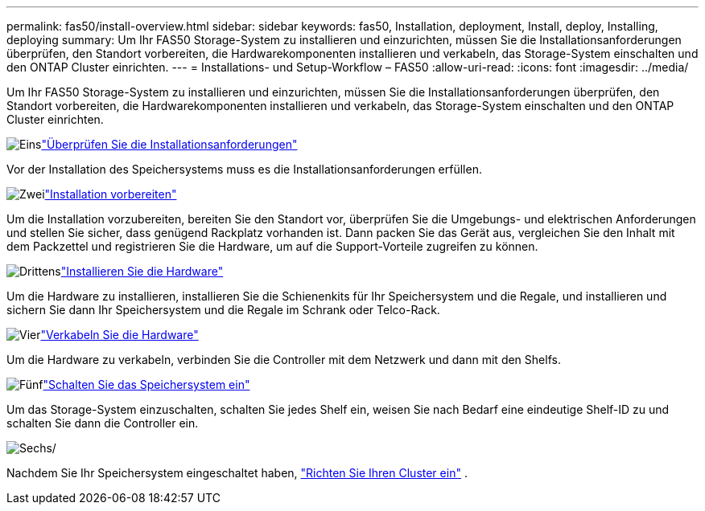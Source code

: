 ---
permalink: fas50/install-overview.html 
sidebar: sidebar 
keywords: fas50, Installation, deployment, Install, deploy, Installing, deploying 
summary: Um Ihr FAS50 Storage-System zu installieren und einzurichten, müssen Sie die Installationsanforderungen überprüfen, den Standort vorbereiten, die Hardwarekomponenten installieren und verkabeln, das Storage-System einschalten und den ONTAP Cluster einrichten. 
---
= Installations- und Setup-Workflow – FAS50
:allow-uri-read: 
:icons: font
:imagesdir: ../media/


[role="lead"]
Um Ihr FAS50 Storage-System zu installieren und einzurichten, müssen Sie die Installationsanforderungen überprüfen, den Standort vorbereiten, die Hardwarekomponenten installieren und verkabeln, das Storage-System einschalten und den ONTAP Cluster einrichten.

.image:https://raw.githubusercontent.com/NetAppDocs/common/main/media/number-1.png["Eins"]link:install-requirements.html["Überprüfen Sie die Installationsanforderungen"]
[role="quick-margin-para"]
Vor der Installation des Speichersystems muss es die Installationsanforderungen erfüllen.

.image:https://raw.githubusercontent.com/NetAppDocs/common/main/media/number-2.png["Zwei"]link:install-prepare.html["Installation vorbereiten"]
[role="quick-margin-para"]
Um die Installation vorzubereiten, bereiten Sie den Standort vor, überprüfen Sie die Umgebungs- und elektrischen Anforderungen und stellen Sie sicher, dass genügend Rackplatz vorhanden ist. Dann packen Sie das Gerät aus, vergleichen Sie den Inhalt mit dem Packzettel und registrieren Sie die Hardware, um auf die Support-Vorteile zugreifen zu können.

.image:https://raw.githubusercontent.com/NetAppDocs/common/main/media/number-3.png["Drittens"]link:install-hardware.html["Installieren Sie die Hardware"]
[role="quick-margin-para"]
Um die Hardware zu installieren, installieren Sie die Schienenkits für Ihr Speichersystem und die Regale, und installieren und sichern Sie dann Ihr Speichersystem und die Regale im Schrank oder Telco-Rack.

.image:https://raw.githubusercontent.com/NetAppDocs/common/main/media/number-4.png["Vier"]link:install-cable.html["Verkabeln Sie die Hardware"]
[role="quick-margin-para"]
Um die Hardware zu verkabeln, verbinden Sie die Controller mit dem Netzwerk und dann mit den Shelfs.

.image:https://raw.githubusercontent.com/NetAppDocs/common/main/media/number-5.png["Fünf"]link:install-power-hardware.html["Schalten Sie das Speichersystem ein"]
[role="quick-margin-para"]
Um das Storage-System einzuschalten, schalten Sie jedes Shelf ein, weisen Sie nach Bedarf eine eindeutige Shelf-ID zu und schalten Sie dann die Controller ein.

.image:https://raw.githubusercontent.com/NetAppDocs/common/main/media/number-6.png["Sechs"]/
[role="quick-margin-para"]
Nachdem Sie Ihr Speichersystem eingeschaltet haben, https://docs.netapp.com/us-en/ontap/software_setup/workflow-summary.html["Richten Sie Ihren Cluster ein"] .
